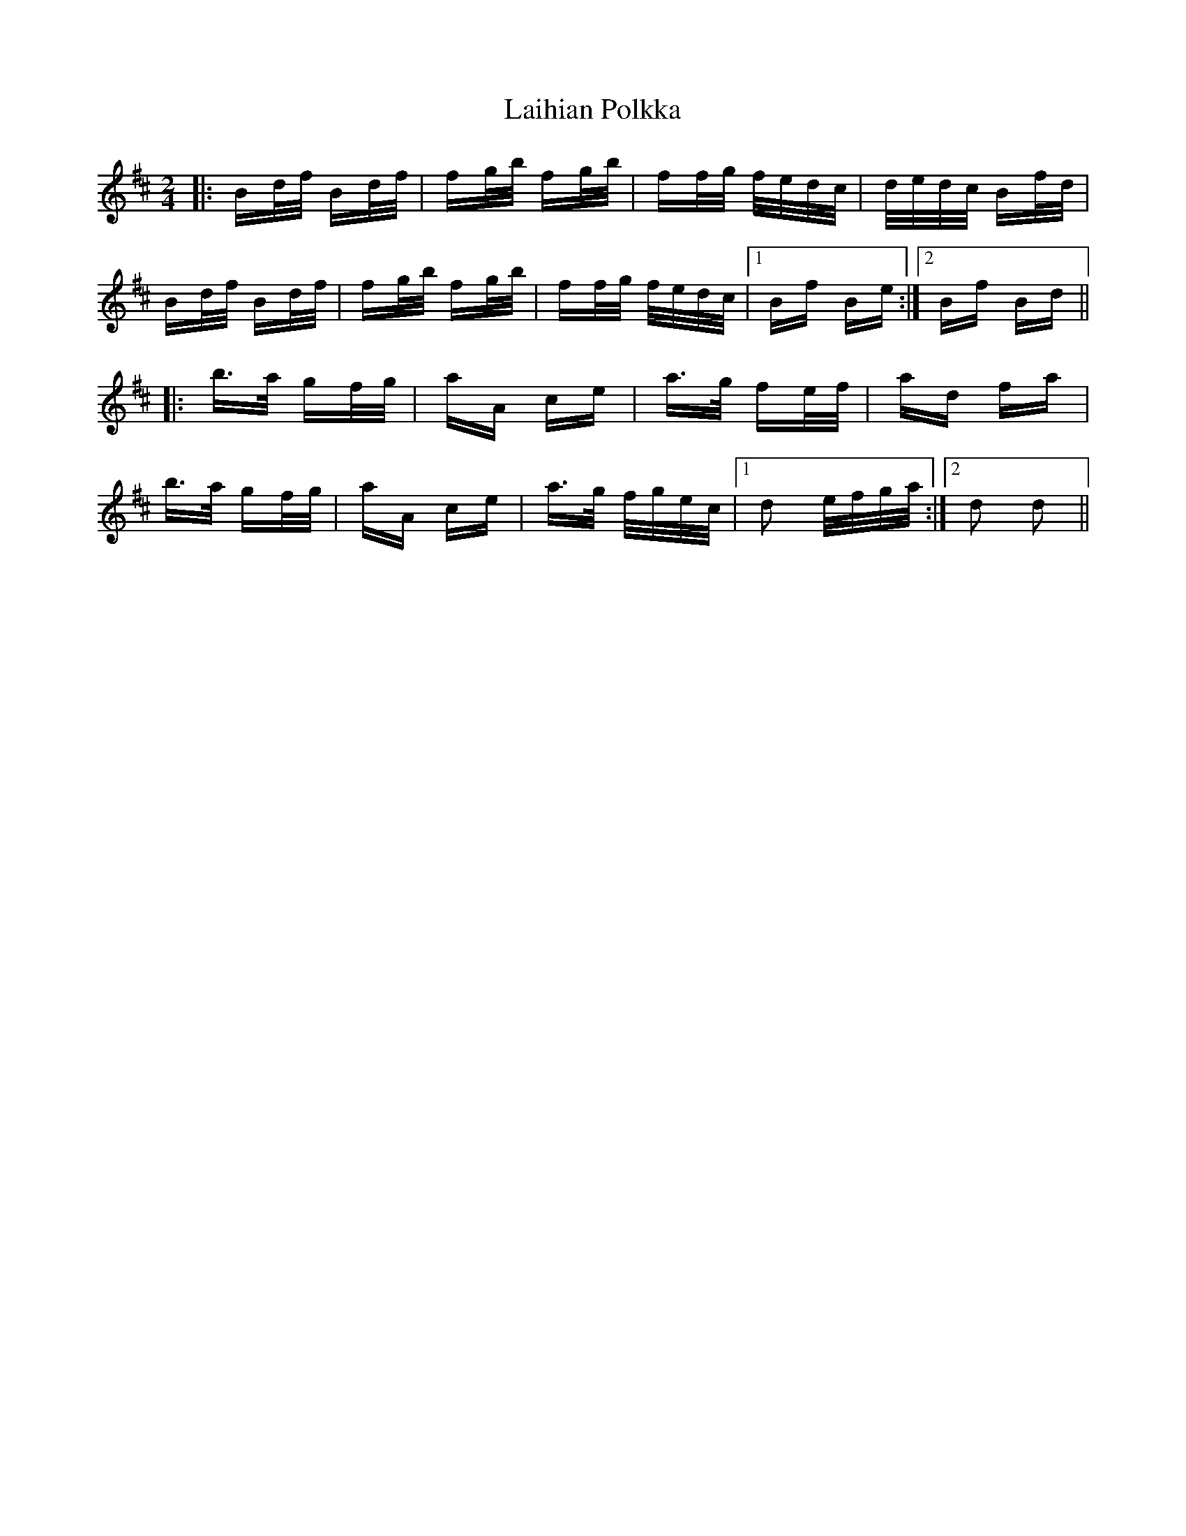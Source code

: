 X: 22627
T: Laihian Polkka
R: polka
M: 2/4
K: Bminor
|:Bd/f/ Bd/f/|fg/b/ fg/b/|ff/g/ f/e/d/c/|d/e/d/c/ Bf/d/|
Bd/f/ Bd/f/|fg/b/ fg/b/|ff/g/ f/e/d/c/|1 Bf Be:|2 Bf Bd||
|:b>a gf/g/|aA ce|a>g fe/f/|ad fa|
b>a gf/g/|aA ce|a>g f/g/e/c/|1 d2 e/f/g/a/:|2 d2 d2||

